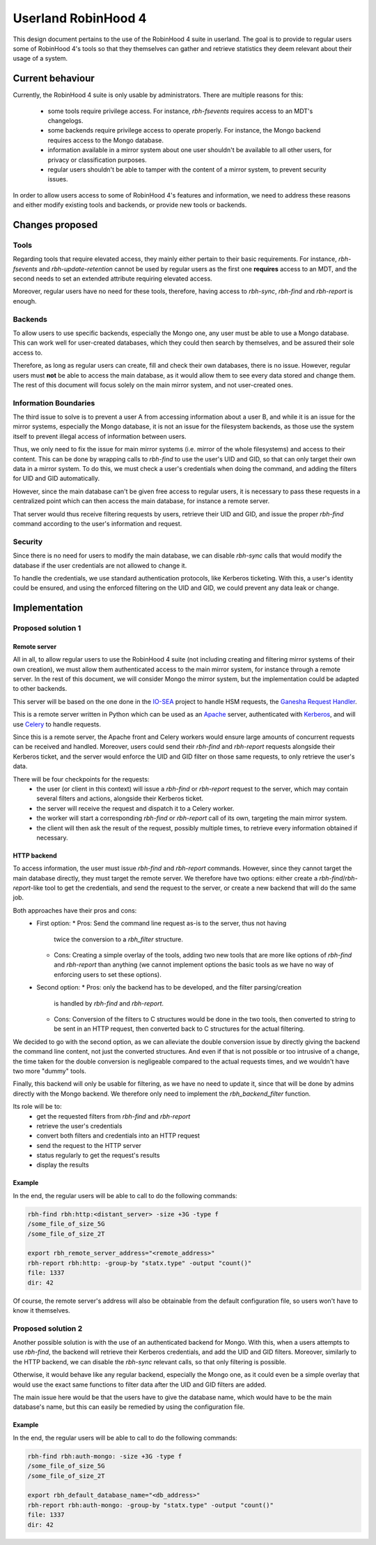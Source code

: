 .. This file is part of the RobinHood Library
   Copyright (C) 2025 Commissariat a l'energie atomique et aux energies
                      alternatives

   SPDX-License-Identifer: LGPL-3.0-or-later

####################
Userland RobinHood 4
####################

This design document pertains to the use of the RobinHood 4 suite in userland.
The goal is to provide to regular users some of RobinHood 4's tools so that
they themselves can gather and retrieve statistics they deem relevant about
their usage of a system.

Current behaviour
=================

Currently, the RobinHood 4 suite is only usable by administrators. There are
multiple reasons for this:
 * some tools require privilege access. For instance, `rbh-fsevents` requires
   access to an MDT's changelogs.
 * some backends require privilege access to operate properly. For instance, the
   Mongo backend requires access to the Mongo database.
 * information available in a mirror system about one user shouldn't be
   available to all other users, for privacy or classification purposes.
 * regular users shouldn't be able to tamper with the content of a mirror
   system, to prevent security issues.


In order to allow users access to some of RobinHood 4's features and
information, we need to address these reasons and either modify existing tools
and backends, or provide new tools or backends.

Changes proposed
================

Tools
-----

Regarding tools that require elevated access, they mainly either pertain to
their basic requirements. For instance, `rbh-fsevents` and
`rbh-update-retention` cannot be used by regular users as the first one
**requires** access to an MDT, and the second needs to set an extended
attribute requiring elevated access.

Moreover, regular users have no need for these tools, therefore, having access
to `rbh-sync`, `rbh-find` and `rbh-report` is enough.

Backends
--------

To allow users to use specific backends, especially the Mongo one, any user must
be able to use a Mongo database. This can work well for user-created databases,
which they could then search by themselves, and be assured their sole access to.

Therefore, as long as regular users can create, fill and check their own
databases, there is no issue. However, regular users must **not** be able to
access the main database, as it would allow them to see every data stored and
change them. The rest of this document will focus solely on the main mirror
system, and not user-created ones.

Information Boundaries
----------------------

The third issue to solve is to prevent a user A from accessing information
about a user B, and while it is an issue for the mirror systems, especially the
Mongo database, it is not an issue for the filesystem backends, as those use the
system itself to prevent illegal access of information between users.

Thus, we only need to fix the issue for main mirror systems (i.e. mirror of the
whole filesystems) and access to their content. This can be done by wrapping
calls to `rbh-find` to use the user's UID and GID, so that can only target
their own data in a mirror system. To do this, we must check a user's
credentials when doing the command, and adding the filters for UID and GID
automatically.

However, since the main
database can't be given free access to regular users, it is necessary to pass
these requests in a centralized point which can then access the main database,
for instance a remote server.

That server would thus receive filtering requests by users, retrieve their
UID and GID, and issue the proper `rbh-find` command according to the user's
information and request.

Security
--------

Since there is no need for users to modify the main database, we can disable
`rbh-sync` calls that would modify the database if the user credentials are
not allowed to change it.

To handle the credentials, we use standard authentication protocols, like
Kerberos ticketing. With this, a user's identity could be ensured, and using the
enforced filtering on the UID and GID, we could prevent any data leak or
change.


Implementation
==============

Proposed solution 1
-------------------

Remote server
~~~~~~~~~~~~~

All in all, to allow regular users to use the RobinHood 4 suite (not including
creating and filtering mirror systems of their own creation), we must allow
them authenticated access to the main mirror system, for instance through a
remote server. In the rest of this document, we will consider Mongo the mirror
system, but the implementation could be adapted to other backends.

This server will be based on the one done in the IO-SEA_ project to handle
HSM requests, the `Ganesha Request Handler`__.

.. _IO-SEA: https://iosea-project.eu/
__ https://github.com/io-sea/GRH

This is a remote server written in Python which can be used as an Apache_
server, authenticated with Kerberos_, and will use Celery_ to handle requests.

.. _Apache: https://httpd.apache.org/
.. _Kerberos: https://web.mit.edu/kerberos/
.. _Celery: https://docs.celeryq.dev/en/stable/

Since this is a remote server, the Apache front and Celery workers would ensure
large amounts of concurrent requests can be received and handled. Moreover,
users could send their `rbh-find` and `rbh-report` requests alongside their
Kerberos ticket, and the server would enforce the UID and GID filter on those
same requests, to only retrieve the user's data.

There will be four checkpoints for the requests:
 * the user (or client in this context) will issue a `rbh-find` or `rbh-report`
   request to the server, which may contain several filters and actions,
   alongside their Kerberos ticket.
 * the server will receive the request and dispatch it to a Celery worker.
 * the worker will start a corresponding `rbh-find` or `rbh-report` call of its
   own, targeting the main mirror system.
 * the client will then ask the result of the request, possibly multiple times,
   to retrieve every information obtained if necessary.

HTTP backend
~~~~~~~~~~~~

To access information, the user must issue `rbh-find` and `rbh-report` commands.
However, since they cannot target the main database directly, they must target
the remote server. We therefore have two options: either create a
`rbh-find`/`rbh-report`-like tool to get the credentials, and send the request
to the server, or create a new backend that will do the same job.

Both approaches have their pros and cons:
 * First option:
   * Pros: Send the command line request as-is to the server, thus not having
     twice the conversion to a `rbh_filter` structure.
   * Cons: Creating a simple overlay of the tools, adding two new tools that are
     more like options of `rbh-find` and `rbh-report` than anything (we cannot
     implement options the basic tools as we have no way of enforcing users to
     set these options).
 * Second option:
   * Pros: only the backend has to be developed, and the filter parsing/creation
     is handled by `rbh-find` and `rbh-report`.
   * Cons: Conversion of the filters to C structures would be done in the two
     tools, then converted to string to be sent in an HTTP request, then
     converted back to C structures for the actual filtering.

We decided to go with the second option, as we can alleviate the double
conversion issue by directly giving the backend the command line content, not
just the converted structures. And even if that is not possible or too
intrusive of a change, the time taken for the double conversion is negligeable
compared to the actual requests times, and we wouldn't have two more "dummy"
tools.

Finally, this backend will only be usable for filtering, as we have no need to
update it, since that will be done by admins directly with the Mongo backend.
We therefore only need to implement the `rbh_backend_filter` function.

Its role will be to:
 * get the requested filters from `rbh-find` and `rbh-report`
 * retrieve the user's credentials
 * convert both filters and credentials into an HTTP request
 * send the request to the HTTP server
 * status regularly to get the request's results
 * display the results

Example
~~~~~~~

In the end, the regular users will be able to call to do the following commands:

.. code:: Bash

    rbh-find rbh:http:<distant_server> -size +3G -type f
    /some_file_of_size_5G
    /some_file_of_size_2T

    export rbh_remote_server_address="<remote_address>"
    rbh-report rbh:http: -group-by "statx.type" -output "count()"
    file: 1337
    dir: 42

Of course, the remote server's address will also be obtainable from the
default configuration file, so users won't have to know it themselves.

Proposed solution 2
-------------------

Another possible solution is with the use of an authenticated backend for
Mongo. With this, when a users attempts to use `rbh-find`, the backend will
retrieve their Kerberos credentials, and add the UID and GID filters.
Moreover, similarly to the HTTP backend, we can disable the `rbh-sync` relevant
calls, so that only filtering is possible.

Otherwise, it would behave like any regular backend, especially the Mongo one,
as it could even be a simple overlay that would use the exact same functions
to filter data after the UID and GID filters are added.

The main issue here would be that the users have to give the database name,
which would have to be the main database's name, but this can easily be remedied
by using the configuration file.

Example
~~~~~~~

In the end, the regular users will be able to call to do the following commands:

.. code:: Bash

    rbh-find rbh:auth-mongo: -size +3G -type f
    /some_file_of_size_5G
    /some_file_of_size_2T

    export rbh_default_database_name="<db_address>"
    rbh-report rbh:auth-mongo: -group-by "statx.type" -output "count()"
    file: 1337
    dir: 42
